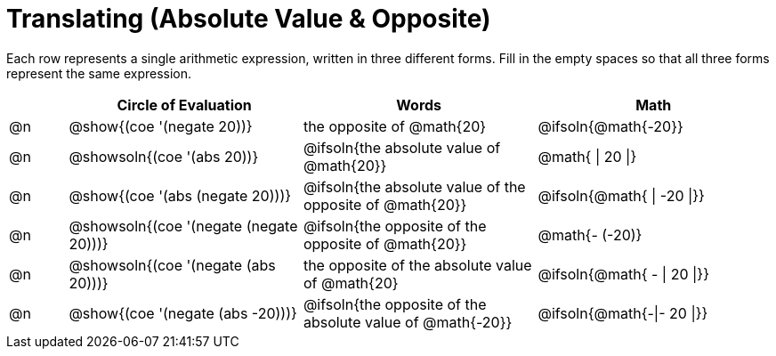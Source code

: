 = Translating (Absolute Value & Opposite)

++++
<style>
table {grid-auto-rows: 1fr;}

/* Make autonums inside tables look consistent with those outside */
table .autonum::after { content: ')' !important;}

</style>
++++


Each row represents a single arithmetic expression, written in three different forms. Fill in the empty spaces so that all three forms represent the same expression.

[.FillVerticalSpace, cols="^.^1a,^.^4a,^.^4a,^.^4a", stripes="none", options="header"]
|===
| 	 | Circle of Evaluation	| Words | Math


| @n
| @show{(coe '(negate 20))}
| the opposite of @math{20}
| @ifsoln{@math{-20}}

| @n
| @showsoln{(coe '(abs 20))}
| @ifsoln{the absolute value of @math{20}}
| @math{ \| 20 \|}

| @n
| @show{(coe '(abs (negate 20)))}
| @ifsoln{the absolute value of the opposite of @math{20}}
| @ifsoln{@math{ \| -20 \|}}

| @n
| @showsoln{(coe '(negate (negate 20)))}
| @ifsoln{the opposite of the opposite of @math{20}}
| @math{- (-20)}

| @n
| @showsoln{(coe '(negate (abs 20)))}
| the opposite of the absolute value of @math{20}
| @ifsoln{@math{ - \| 20 \|}}


| @n
| @show{(coe '(negate (abs -20)))}
| @ifsoln{the opposite of the absolute value of @math{-20}}
| @ifsoln{@math{-\|- 20 \|}}


|===


